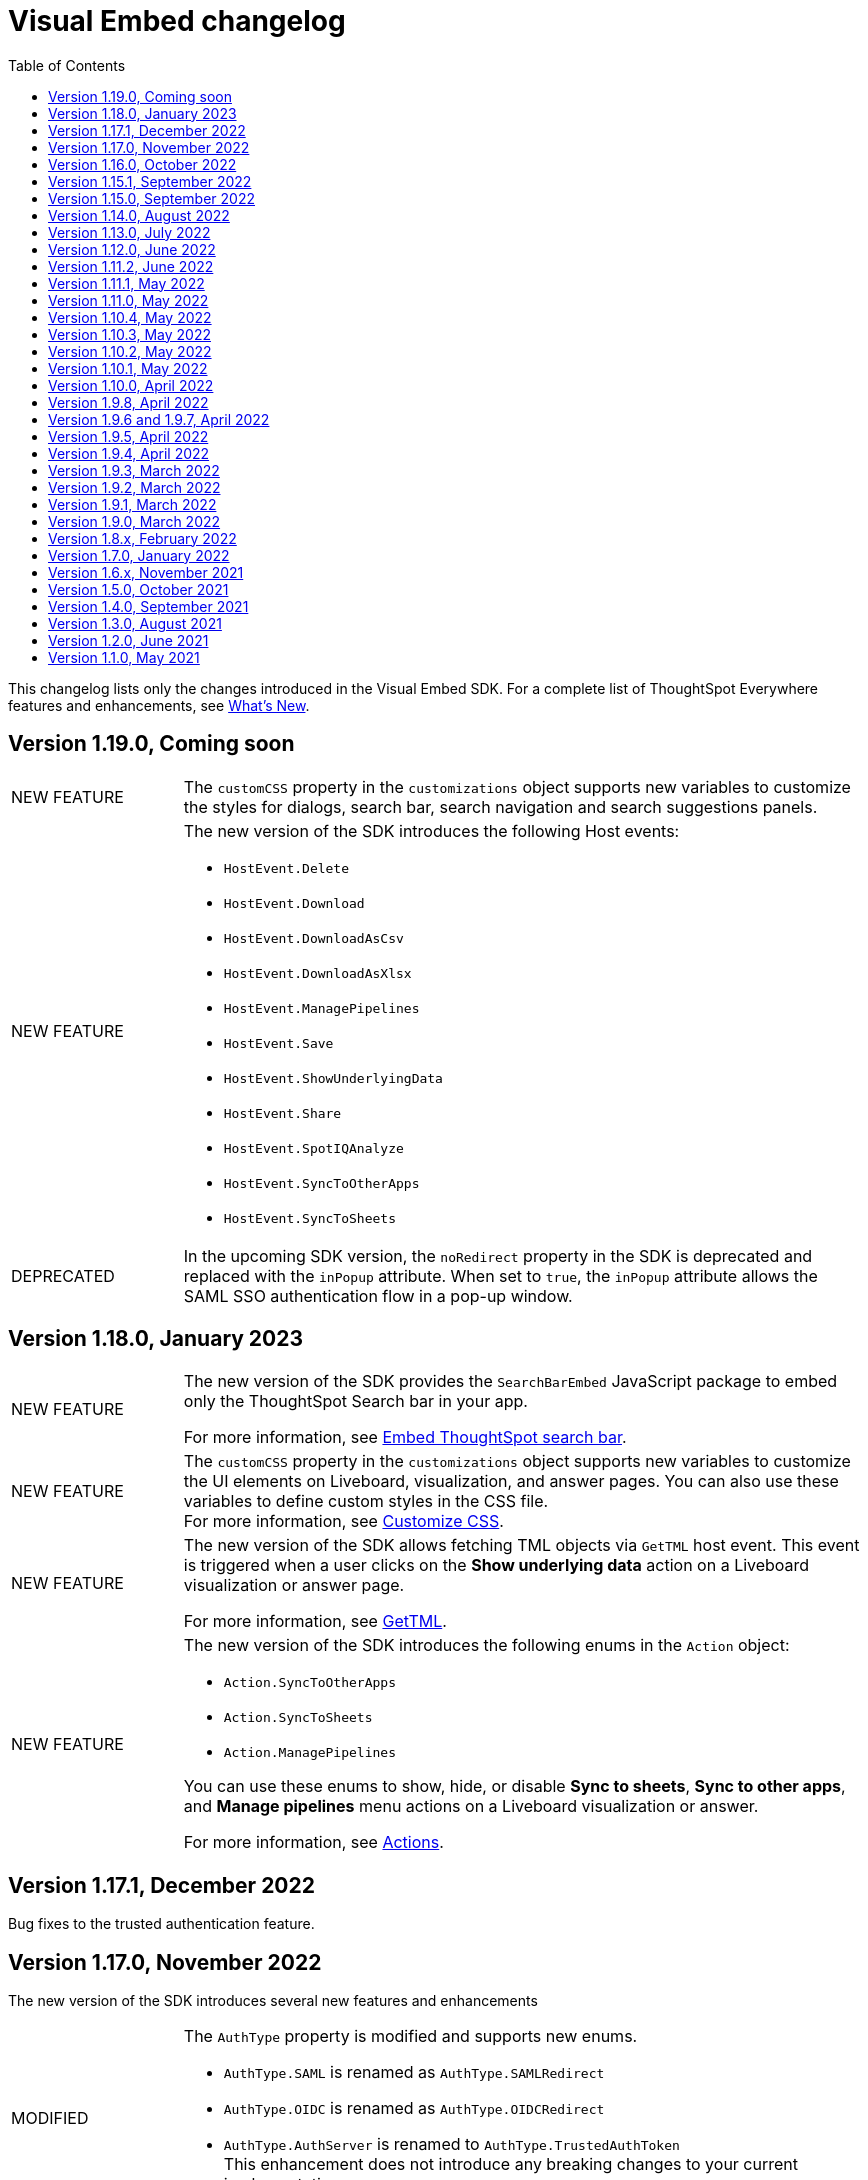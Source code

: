 = Visual Embed changelog
:toc: true
:toclevels: 1

:page-title: Changelog
:page-pageid: embed-sdk-changelog
:page-description: Changes to the SDK and APIs

This changelog lists only the changes introduced in the Visual Embed SDK. For a complete list of ThoughtSpot Everywhere features and enhancements, see xref:whats-new.adoc[What's New].

== Version 1.19.0, Coming soon

[width="100%" cols="1,4"]
|====
|[tag greenBackground]#NEW FEATURE# a|The `customCSS` property in the `customizations` object supports new variables to customize the styles for dialogs, search bar, search navigation and search suggestions panels.

////
For more information, see xref:css-customization.adoc[Customize CSS].
////
|[tag greenBackground]#NEW FEATURE# a|The new version of the SDK introduces the following Host events:

* `HostEvent.Delete`
* `HostEvent.Download`
* `HostEvent.DownloadAsCsv`
* `HostEvent.DownloadAsXlsx`
* `HostEvent.ManagePipelines`
* `HostEvent.Save`
* `HostEvent.ShowUnderlyingData`
* `HostEvent.Share`
* `HostEvent.SpotIQAnalyze`
* `HostEvent.SyncToOtherApps`
* `HostEvent.SyncToSheets`

////
For more information, see xref:events-ref.adoc#host-events[Host events].
////

|[tag greenBackground]#DEPRECATED# a|In the upcoming SDK version, the `noRedirect` property in the SDK is deprecated and replaced with the `inPopup` attribute. When set to `true`, the `inPopup` attribute allows the SAML SSO authentication flow in a pop-up window.
////
For more information, see xref:embed-authentication.adoc#_saml_redirection[SAML Redirection].
////
|====


== Version 1.18.0, January 2023

[width="100%" cols="1,4"]
|====
|[tag greenBackground]#NEW FEATURE# a|The new version of the SDK provides the `SearchBarEmbed` JavaScript package to embed only the ThoughtSpot Search bar in your app. +

For more information, see xref:embed-searchbar.adoc[Embed ThoughtSpot search bar].

|[tag greenBackground]#NEW FEATURE# a|The `customCSS` property in the `customizations` object supports new variables to customize the UI elements on Liveboard, visualization, and answer pages. You can also use these variables to define custom styles in the CSS file. +
For more information, see xref:css-customization.adoc[Customize CSS].
|[tag greenBackground]#NEW FEATURE# |The new version of the SDK allows fetching TML objects via `GetTML` host event. This event is triggered when a user clicks on the *Show underlying data* action on a Liveboard visualization or answer page. +

For more information, see xref:events-ref.adoc#_gettml[GetTML].

|[tag greenBackground]#NEW FEATURE# a| The new version of the SDK introduces the following enums in the `Action` object:

* `Action.SyncToOtherApps` +
* `Action.SyncToSheets` +
* `Action.ManagePipelines` +

You can use these enums to show, hide, or disable *Sync to sheets*, *Sync to other apps*, and *Manage pipelines* menu actions on a Liveboard visualization or answer.

For more information, see xref:embed-action-ref.adoc[Actions].
|====

== Version 1.17.1, December 2022

Bug fixes to the trusted authentication feature.

== Version 1.17.0, November 2022

The new version of the SDK introduces several new features and enhancements
[width="100%" cols="1,4"]
|====
|[tag orangeBackground]#MODIFIED# a|The `AuthType` property is modified and supports new enums. +

* `AuthType.SAML` is renamed as `AuthType.SAMLRedirect` +
* `AuthType.OIDC` is renamed as `AuthType.OIDCRedirect` +
* `AuthType.AuthServer` is renamed to `AuthType.TrustedAuthToken` +
This enhancement does not introduce any breaking changes to your current implementation.
|[tag greenBackground]#NEW FEATURE# a|The upcoming version of the SDK introduces `AuthType.EmbeddedSSO`, which allows you to use your current SAML or OIDC authentication setup and redirect users to the IdP for authentication within the embedded iFrame. +
For more information, see xref:embed-authentication.adoc[Authentication].
|[tag greenBackground]#NEW FEATURE#|
The `customizations` object in the SDK allows you to specify a custom CSS URL. You can also use this object to define CSS variables directly in the `init` code. +
For more information, see xref:css-customization.adoc[Customize CSS].
|====

== Version 1.16.0, October 2022

The new version of the SDK includes bug fixes and improvements to the new Liveboard experience.

== Version 1.15.1, September 2022
[width="100%" cols="1,4"]
|====
|[tag greenBackground]#NEW FEATURE#|
The `prefetch` method now supports the `url` and `prefetchFeatures` parameters. You can use these parameters to call the prefetch method before `init` and prefetch static resources on application load. +
For more information, see xref:prefetch-and-cache.adoc[Prefetch static resources].
|====

== Version 1.15.0, September 2022
[width="100%" cols="1,4"]
|====
|[tag greenBackground]#NEW FEATURE#|
For embedded instances with the new Liveboard experience, the Visual Embed SDK provides the `activeTabId` attribute, using which you can set a Liveboard tab as an active tab.
For more information, see xref:enable-liveboardv2.adoc#_customize_liveboard_tabs[Customize Liveboard tabs].
|[tag greenBackground]#NEW FEATURE# a|The new version of the SDK supports firing events for Liveboard menu actions from the host application. The SDK introduces the following host event enumeration members for Liveboard objects:

* CopyLink
* CreateMonitor
* DownloadAsPdf
* Edit
* EditTML
* Explore
* ExportTML
* LiveboardInfo
* MakeACopy
* ManageMonitor
* Pin
* Present
* Remove
* Schedule
* SchedulesList
* UpdateTML

For more information, see xref:events-ref.adoc#host-events[Events reference].
|====

== Version 1.14.0, August 2022
[width="100%" cols="1,4"]
|====
|[tag greenBackground]#NEW FEATURE#|
The Visual Embed SDK now includes the `liveboardV2` attribute in the `LiveboardEmbed` package to allow developers to enable the new Liveboard experience on their embedded ThoughtSpot instance. +
For more information, see xref:embed-pinboard.adoc[Embed a Liveboard].
|[tag orangeBackground]#MODIFIED#|If trusted authentication is enabled, the SDK makes a `POST` API call to get a login token and log the user into ThoughtSpot.
The earlier versions of the SDK supported only `GET` API requests. For more information, see xref:embed-authentication.adoc#_configure_token_based_authentication_method_in_visual_embed_sdk[Configure token-based authentication method in Visual Embed SDK].
|====

== Version 1.13.0, July 2022
[width="100%" cols="1,4"]
|====
|[tag greenBackground]#NEW FEATURE#|
This version of Visual Embed SDK includes the `enableSearchAssist` attribute, using which you can turn on the Search Assist feature on an embedded instance. +
For more information, see xref:search-assist-tse.adoc[Enable Search Assist, window=_blank].
|[tag greenBackground]#NEW FEATURE#| The new version of SDK introduces the `AuthType.SAML` enum for SAML-based SSO authentication. Note that `AuthType.SAML` replaces the `AuthType.SSO` enum, which is deprecated in the v1.13.0 version of the SDK. +
For more information, see xref:embed-authentication.adoc#saml-sso-embed[Authentication].
|[tag redBackground]#DEPRECATED#| The `AuthType.SSO` enum is deprecated in v1.13.0. ThoughtSpot recommends using `AuthType.SAML` for the SAML SSO authentication method. +
This change does not impact your current embed implementation with `AuthType.SSO`.
|[tag greenBackground]#NEW FEATURE#| The SDK includes the `getExportRequestForCurrentPinboard` event, which is triggered when a user tries to export a Liveboard in its current state. +
For more information, see xref:events-ref.adoc#host-events[Events reference].
|====

== Version 1.12.0, June 2022

[width="100%" cols="1,4"]
|====
|[tag greenBackground]#NEW FEATURE#|
The upcoming version of Visual Embed SDK introduces the `navigate` host event, which is triggered when a user navigates to an application page without a page reload.

For more information, see xref:events-ref.adochost-events[Events reference].
|[tag greenBackground]#NEW FEATURE# | The upcoming version of SDK includes the `getThoughtSpotPostUrlParams` method, which fetches ThoughtSpot URL query parameters prefixed with `ts-`.
|====

== Version 1.11.2, June 2022

Bug fix for Typescript builds that affect Angular project configurations.

== Version 1.11.1, May 2022

[width="100%" cols="1,4"]
|====
|[tag greenBackground]#NEW FEATURE#| The SDK includes the action enum `ReportError`, using which you can turn off ThoughtSpot-specific error reporting.
|====

== Version 1.11.0, May 2022

[width="100%" cols="1,4"]
|====
|[tag greenBackground]#NEW FEATURE#  a| The new version of SDK includes the following new events:

* `ALL`
* `AnswerChartSwitcher`
* `AnswerDelete`
* `CopyAEdit`
* `CopyToClipboard`
* `Download`
* `DownloadAsPdf`
* `DownloadAsCsv`
* `DownloadAsXlsx`
* `DrillExclude`
* `DrillInclude`
* `EditTML`
* `ExportTML`
* `Monitor`
* `Pin`
* `Save`
* `SaveAsView`
* `Share`
* `ShowUnderlyingData`
* `SpotIQAnalyze`
* `UpdateTML`
* `VizPointClick`

For more information about how to register and handle these events, see xref:embed-events.adoc[Events and app integration].
|[tag greenBackground]#NEW FEATURE#  a| The new version of SDK supports the `showAlerts` attribute, using which you can show or hide alerts and error messages in the embedded view.

|[tag greenBackground]#NEW FEATURE# a| The `Action.CreateMonitor` enumeration is available in the SDK for embedded ThoughtSpot environments on which the *Monitor* feature is enabled.
For more information, see xref:embed-actions.adoc[Show or hide UI actions].
|====

== Version 1.10.4, May 2022
[width="100%" cols="1,4"]
|====
|[tag greenBackground]#NEW FEATURE#|The `detectCookieAccessSlow` parameter in the SDK allows your app to check if third-party cookies are enabled on the browser. This parameter is available only for trusted and `Basic` authentication types.
|====
== Version 1.10.3, May 2022

Bug fix and improvements to the `logout` method.

== Version 1.10.2, May 2022
[width="100%" cols="1,4"]
|====
|[tag greenBackground]#NEW FEATURE#|Ability to configure `redirectPath` on the origin when using the SAMLRedirect `authType`.
|====

== Version 1.10.1, May 2022

[width="100%" cols="1,4"]
|====
|[tag greenBackground]#NEW FEATURE#|You can now use the `logout` method to log out embed users.
|[tag orangeBackground]#MODIFIED# a| Note the following changes: +

* You can now use the `loginFailedMessage` property on init to display the `Not logged in` message when a user login fails. You can customize this message by defining a custom text string in the `loginFailedMessage` attribute.
* The `init` method now returns an event emitter which can be used to listen to `AuthStatus` such as login failure, success, or user logout.
|====

== Version 1.10.0, April 2022

[width="100%" cols="1,4"]
|====
|[tag greenBackground]#NEW FEATURE#  a| The `AddRemoveColumns` event is now available in the SDK. For more information, see xref:events-ref.adoc.adoc#embed-events[Events reference].
|====

== Version 1.9.8, April 2022

[width="100%" cols="1,4"]
|====
|[tag greenBackground]#NEW FEATURE#|The `pageId` attribute now allows you to set the **SpotIQ** page as the home tab of your embedded ThoughtSpot app.

For more information, see xref:full-embed.adoc[Embed full application].
|====

== Version 1.9.6 and 1.9.7, April 2022

Bug fixes and improvements

== Version 1.9.5, April 2022
[width="100%" cols="1,4"]
|====
|[tag greenBackground]#NEW FEATURE#|The `locale` attribute is now available in embed packages. You can use this attribute to set the locale or language of your embedded application view.
For more information, see xref:locale-setting.adoc[Set locale and display language].
|====

== Version 1.9.4, April 2022

Bug fixes and improvements to React components.

== Version 1.9.3, March 2022

[width="100%" cols="1,4"]
|====
|[tag greenBackground]#NEW FEATURE#| The SDK now supports the `disableLoginRedirect` attribute to improve the login experience for your application users. When enabled, this attribute prevents your app from redirecting users to the login page when their session expires. +
You can use this attribute along with `autoLogin` to automatically authenticate and re-login a user. +
This feature is applicable to token-based authentication, that is, when the `AuthType` is set as `TrustedAuthToken` in the SDK.

For more information, see xref:embed-authentication.adoc#trusted-auth-embed[Authentication].
|====

== Version 1.9.2, March 2022
[width="100%" cols="1,4"]
|====
|[tag greenBackground]#NEW FEATURE#| You can now trigger events on React components using the `useEmbedRef` hook.

For more information, see xref:embed-ts-react-app.adoc[Embed ThoughtSpot in a React app].
|====

== Version 1.9.1, March 2022
[width="100%" cols="1,4"]
|====
|[tag greenBackground]#NEW FEATURE#| The SDK now includes the `visibleVizs` attribute in the `LiveboardEmbed` package. This attribute allows you to add visualization GUIDs that you want to display when a Liveboard renders for the first time.

For more information, see xref:embed-pinboard.adoc[Embed a Liveboard].

|[tag greenBackground]#NEW FEATURE#  a| The following events are now available in the SDK: +

* `LiveboardRendered` (EmbedEvent)

For more information, see xref:events-ref.adoc#embed-events[Events reference].
|====

== Version 1.9.0, March 2022
[width="100%" cols="1,4"]
|====
|[tag greenBackground]#NEW FEATURE#  a| The SDK now includes the following new enumerations for UI actions:

* `Action.AnswerDelete` +
* `Action.AnswerChartSwitcher` +
* `Action.AddToFavorites` +
* `Action.EditDetails` +

For more information, see xref:embed-actions.adoc#standard-actions[Show or hide UI actions].

|[tag greenBackground]#NEW FEATURE#  a| The SDK now supports the `UpdateRuntimeFilters` host event. For more information, see xref:events-ref.adoc#host-events[Events reference].
|====

== Version 1.8.x, February 2022

[width="100%" cols="1,4"]
|====
|[tag redBackground]#BREAKING CHANGE# | The `autoLogin` attribute is now set as `false` by default. This attribute is used in the `init` method to automatically re-login a user when a session expires.
|[tag greenBackground]#NEW FEATURE# | The `init` method now returns the `authPromise` which resolves when a user authentication is completed.
|====


== Version 1.7.0, January 2022

[width="100%" cols="1,4"]
|====
|
[tag greenBackground]#NEW FEATURE# |+++<h5>OIDC AuthType</h5> +++

The SDK supports the `OIDC` `authType` in `init` calls. If you want your application users to authenticate to an OpenID provider and use their SSO credentials to access the embedded ThoughtSpot content, you can enable the `OIDC` authentication type in the SDK.

For more information, see xref:embed-authentication#oidc-auth.adoc[Authentication and security attributes].
|[tag greenBackground]#NEW FEATURE#  a|+++<h5>Embed events</h5>+++

The SDK includes the following new event:

* `RouteChange`

For more information, see xref:events-ref.adoc#embed-events[Events reference].

|====

== Version 1.6.x, November 2021

[width="100%" cols="1,4"]
|====
|[tag greenBackground]#NEW FEATURE# a|+++<h5>Visible actions</h5>+++

You can now configure a set of ThoughtSpot UI actions as visible actions and display these actions in the embedded UI. If your embedded instance requires only a few actions, you can use the `visibleActions` API to show only these actions in the embedded ThoughtSpot UI.

For more information, see xref:embed-actions.adoc[Show or hide UI actions].

|[tag orangeBackground]#MODIFIED# | +++<h5>Terminology changes </h5>+++

The SDK library and object parameter names are modified to rebrand pinboards as Liveboards. For a complete list of changes, see xref:terminology-update.adoc#sdk-changes[Terminology changes].

|[tag greenBackground]#NEW FEATURE#  a|+++<h5>Embed events</h5>+++

The SDK supports the following new events:

* `DialogOpen`
* `DialogClose`

For more information, see xref:events-ref.adoc#embed-events[Events reference].
|====

== Version 1.5.0, October 2021

[width="100%" cols="1,4"]
|====
||
|[tag greenBackground]#NEW FEATURE# | +++<h5>Render embedded objects in queue</h5>+++

The SDK now supports rendering embedded objects in a queue. If you have multiple embedded objects, you can enable the `queueMultiRenders` parameter to queue your embedded objects and render them one after another. This feature helps in decreasing the load on the web browsers and improving your application loading experience. By default, this attribute is set to `false`.

|[tag greenBackground]#NEW FEATURE# a|+++<h5>Liveboard embed</h5>+++

The `pinboardEmbed` package includes the `defaultHeight` attribute that sets a minimum height for embedded objects on a pinboard page, and the corresponding visualization pages that a user can navigate to.

For more information, see xref:embed-search.adoc[Embed a pinboard].

|[tag greenBackground]#NEW FEATURE# a|+++<h5>Embed events</h5>+++

The SDK EmbedEvent library includes the following new events:

* `VizPointDoubleClick`
* `Drilldown`
* `SetVisibleVizs`

For more information, see xref:events-ref.adoc#embed-events[Events reference].

|====

== Version 1.4.0, September 2021

[width="100%" cols="1,4"]
|====
||
|[tag greenBackground]#NEW FEATURE# a|+++<h5>+++Prefetch API+++</h5>+++

The `prefetch` API fetches static resources from a given URL before your application loads. Web browsers can then cache the prefetched resources locally and serve them from a user's local disk. You can use this API to load the embedded objects faster and improve your application response time.

For more information, see xref:prefetch-and-cache.adoc[Prefetch static resources].

|[tag greenBackground]#NEW FEATURE# a|+++<h5>+++In-app page navigation+++</h5>+++

The `navigateToPage` method in the SDK lets you provide quick and direct access to a specific pinboard, saved answer, or an application page. You can add a custom menu action or button in your application UI that calls the `navigateToPage` method and leads your users to the page specified in the `path` parameter.

For more information, see xref:page-navigation.adoc[Add a custom action for in-app navigation].

|[tag greenBackground]#NEW FEATURE# a|+++<h5>+++Full application embedding+++</h5>+++

The `appEmbed` SDK package includes the following new attributes:

* The `disableProfileAndHelp` attribute to show or hide the `Help (?)` and the user profile menu in the navigation bar of your embedded app.

* The `hideObjects` attribute to hide specific objects from a user's page view.

For more information, see xref:full-embed.adoc[Embed full application].

|[tag greenBackground]#NEW FEATURE# |+++<h5>+++Search embed +++</h5>+++

The `searchEmbed` package includes the `forceTable` attribute that sets tabular view as the default format for presenting search data. You can use set this attribute to `true` to force search results to appear in the table view.

For more information, see xref:embed-search.adoc[Embed ThoughtSpot search].

|[tag redBackground]#REMOVED# |

The `searchQuery` parameter is no longer supported and is removed from the `searchEmbed` SDK package.
|[tag greenBackground]#NEW FEATURE# a|+++<h5>+++Embed events +++</h5>+++
The SDK EmbedEvent library includes the following events:

* `QueryChanged`
* `AuthExpire`

For more information, see xref:embed-events.adoc[Events and app integration].
|====

== Version 1.3.0, August 2021

[width="100%" cols="1,4"]
|====
||
|[tag greenBackground]#NEW FEATURE#  a|  +++<h5>searchOptions</h5>+++

The `searchEmbed` SDK package introduces the `searchOptions` parameter for setting search tokens. The `searchOptions` parameter includes the following attributes:

* `searchTokenString`
+
A TML query string to define search tokens.

* `executeSearch`
+
When set to `true`, it executes search and shows the search results.

For more information, see xref:embed-search.adoc#search-query[Embed ThoughtSpot search].

|[tag redBackground]#DEPRECATED# a| +++<h5>searchQuery</h5>+++

The `searchQuery` parameter in the `searchEmbed` SDK package is deprecated in the Visual Embed SDK version 1.3.1. Instead, you can use the `searchOptions` parameter to define the search token string.

For more information about `searchOptions`, see xref:embed-search.adoc#search-query[Embed ThoughtSpot search].

|[tag greenBackground]#NEW FEATURE# a| +++<h5>autoLogin</h5>+++

The SDK now supports logging in users automatically after a user session has expired.

For more information, see xref:embed-authentication.adoc#embed-session-sec[Embed user authentication].

|[tag greenBackground]#NEW FEATURE# a| +++<h5>shouldEncodeUrlQueryParams</h5>+++

You can now convert query parameters in the ThoughtSpot generated URLs to base64-encoded format. You can enable this attribute to secure your cluster from cross-site scripting attacks.
|[tag redBackground]#BREAKING CHANGE# a| +++<h5>Data structure changes in custom action response payloads</h5>+++

* The  data structure passed in the custom action response for search now shows as `payload.data.embedAnswerData` instead of `payload.data.columnsAndData`.

* The answer payload for custom actions includes the following metadata:

** `reportBookmetadata`
+
Includes visualization metadata attributes such as description, object header metadata, author details, timestamp of the answer creation, and modification.

** user data
+
Includes user information such as username, GUID of the user, and email address.

To view a sample response payload, see xref:callback-response-payload.adoc#search-data-payload[Custom action response payload].

|[tag greenBackground]#NEW FEATURE# a| +++<h5>preventPinboardFilterRemoval</h5>+++

The `pinboardEmbed` SDK package now includes the `preventPinboardFilterRemoval` attribute. You can use this attribute to disable the filter removal action and thus prevent users from removing the filter chips added on a pinboard page.

For more information, see xref:embed-pinboard.adoc[Embed a pinboard] and xref:embed-a-viz.adoc[Embed a visualization].
|[tag greenBackground]#NEW FEATURE# a| +++<h5>suppressNoCookieAccessAlert</h5>+++

You can now set custom alerts for `noCookieAccess` events. By default, the SDK triggers a `noCookieAccess` event and generates an alert when a user's browser blocks third-party cookies. The `suppressNoCookieAccessAlert` allows you to disable this alert.

|[tag greenBackground]#NEW FEATURE# a| +++<h5>Support for fetching callback custom action payload in batches</h5>+++

The Visual Embed SDK now supports processing data in batches for callback custom action responses.
The callback custom action event in the SDK package supports defining `batchSize` and `offset` values to paginate the answer payload and send the records in batches.

For more information, see xref:push-data-to-external-app.adoc#large-dataset[Callback custom action workflow].
|====

== Version 1.2.0, June 2021

[width="100%" cols="1,4"]
|====
|[tag greenBackground]#NEW FEATURE# a|+++<h5>SAML authentication</h5>+++

The Visual Embed SDK packages now include the `noRedirect` attribute as an optional parameter for  the SAMLRedirect SSO `AuthType`. If you want to display the SAML authentication workflow in a pop-up window, instead of refreshing the application web page to direct users to the SAML login page, you can set the `noRedirect` attribute to `true`.

For more information, see the instructions for embedding xref:full-embed.adoc[ThoughtSpot pages], xref:embed-search.adoc[search], xref:embed-pinboard.adoc[pinboard], and xref:embed-a-viz.adoc[visualizations].

|[tag greenBackground]#NEW FEATURE# a|+++<h5>Pinboard actions</h5>+++
The *More* menu image:./images/icon-more-10px.png[the more options menu] in the embedded Pinboard page now shows the following actions for pinboard and visualizations.

Pinboard::
* Save
* Make a copy
* Add filters
* Configure filters
* Present
* Download as PDF
* Pinboard info
* Manage schedules


[NOTE]
Users with edit permissions can view and access the *Save*, *Add filters*, *Configure filters*, and *Manage schedules* actions.
|[tag greenBackground]#NEW FEATURE# a|+++<h5>Visualization actions</h5>+++

Visualizations on a pinboard:

* Pin
* Download
* Edit
* Present
* Download as CSV
* Download as XLSX
* Download as PDF

[NOTE]
Users with edit permissions can view and access the *Edit* action. The *Download as CSV*, *Download as XSLX*, and *Download as PDF* actions are available for table visualizations. The *Download* action is available for chart visualizations.

|====

== Version 1.1.0, May 2021

[width="100%" cols="1,4"]
|====
|[tag greenBackground]#NEW FEATURE#  a|+++<h5>NoCookieAccess event</h5>+++

When a user accesses the embedded application from a web browser that has third-party cookies disabled, the Visual Embed SDK emits the `NoCookieAccess` event to notify the developer. Cookies are disabled by default in Safari. Users can enable third-party cookies in Safari’s Preferences setting page or use another web browser.
To know how to enable this setting by default on Safari for a ThoughtSpot embedded instance, contact ThoughtSpot Support.
|====
